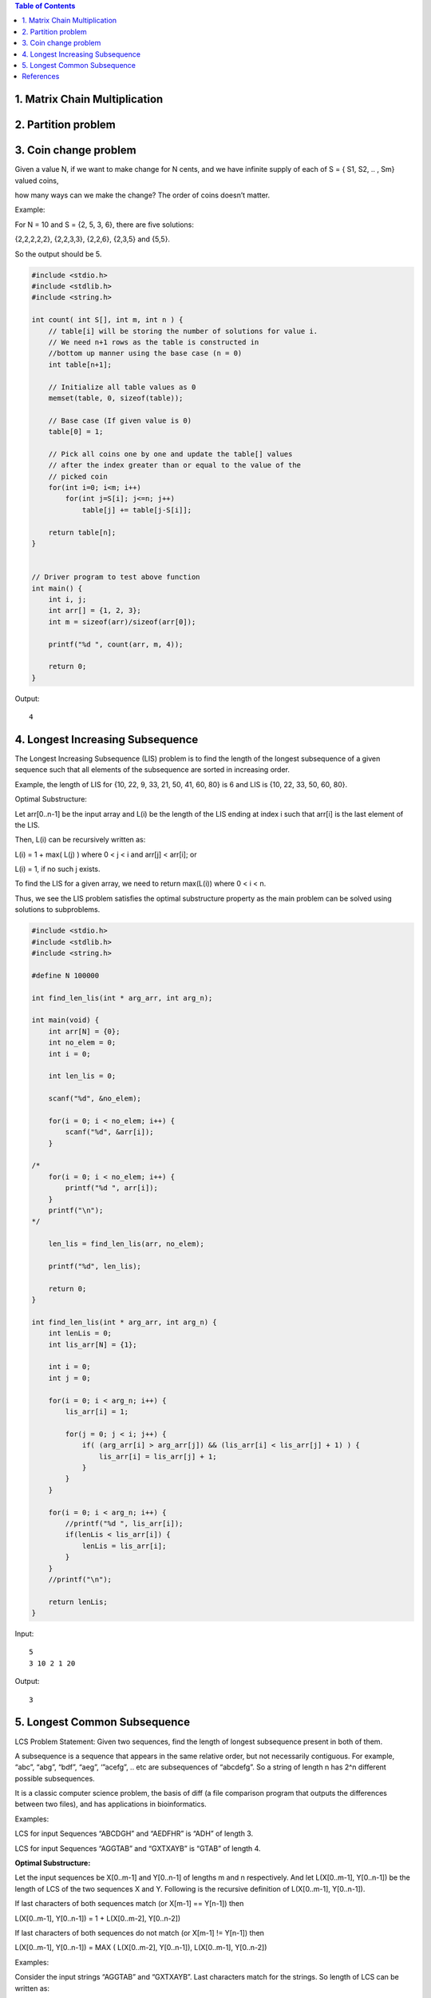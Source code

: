 

.. contents:: Table of Contents


1.	Matrix Chain Multiplication
---------------------------------


2.	Partition problem
-------------------------


3.	Coin change problem
-----------------------------


Given a value N, if we want to make change for N cents, and we have infinite supply of each of S = { S1, S2, .. , Sm} valued coins, 

how many ways can we make the change? The order of coins doesn’t matter.

Example:

For N = 10 and S = {2, 5, 3, 6}, there are five solutions: 

{2,2,2,2,2}, {2,2,3,3}, {2,2,6}, {2,3,5} and {5,5}. 

So the output should be 5.



.. code:: cpp

    #include <stdio.h>
    #include <stdlib.h>
    #include <string.h>

    int count( int S[], int m, int n ) {
        // table[i] will be storing the number of solutions for value i. 
        // We need n+1 rows as the table is constructed in 
        //bottom up manner using the base case (n = 0)
        int table[n+1];
        
        // Initialize all table values as 0
        memset(table, 0, sizeof(table));
        
        // Base case (If given value is 0)
        table[0] = 1;
        
        // Pick all coins one by one and update the table[] values
        // after the index greater than or equal to the value of the
        // picked coin
        for(int i=0; i<m; i++)
            for(int j=S[i]; j<=n; j++)
                table[j] += table[j-S[i]];
        
        return table[n];
    }


    // Driver program to test above function
    int main() {
        int i, j;
        int arr[] = {1, 2, 3};
        int m = sizeof(arr)/sizeof(arr[0]);
        
        printf("%d ", count(arr, m, 4));
        
        return 0;
    }

Output::

    4



.. code:: cpp

4.  Longest Increasing Subsequence
-------------------------------------

The Longest Increasing Subsequence (LIS) problem is to find the length of the longest subsequence of a given sequence such that all elements of the subsequence are sorted in increasing order. 

Example, the length of LIS for {10, 22, 9, 33, 21, 50, 41, 60, 80} is 6 and LIS is {10, 22, 33, 50, 60, 80}.

Optimal Substructure:

Let arr[0..n-1] be the input array and L(i) be the length of the LIS ending at index i such that arr[i] is the last element of the LIS.

Then, L(i) can be recursively written as:

L(i) = 1 + max( L(j) ) where 0 < j < i and arr[j] < arr[i]; or

L(i) = 1, if no such j exists.

To find the LIS for a given array, we need to return max(L(i)) where 0 < i < n.

Thus, we see the LIS problem satisfies the optimal substructure property as the main problem can be solved using solutions to subproblems.

.. code:: cpp

    #include <stdio.h>
    #include <stdlib.h>
    #include <string.h>

    #define N 100000

    int find_len_lis(int * arg_arr, int arg_n);

    int main(void) {
        int arr[N] = {0};	
        int no_elem = 0;
        int i = 0;
        
        int len_lis = 0;
        
        scanf("%d", &no_elem);	
        
        for(i = 0; i < no_elem; i++) {
            scanf("%d", &arr[i]);
        }
        
    /*	
        for(i = 0; i < no_elem; i++) {
            printf("%d ", arr[i]);
        }	
        printf("\n");
    */
        
        len_lis = find_len_lis(arr, no_elem);
        
        printf("%d", len_lis);
        
        return 0;
    }

    int find_len_lis(int * arg_arr, int arg_n) {
        int lenLis = 0;	
        int lis_arr[N] = {1};
        
        int i = 0;
        int j = 0;
            
        for(i = 0; i < arg_n; i++) {
            lis_arr[i] = 1;
            
            for(j = 0; j < i; j++) {
                if( (arg_arr[i] > arg_arr[j]) && (lis_arr[i] < lis_arr[j] + 1) ) {
                    lis_arr[i] = lis_arr[j] + 1;
                }
            }
        }
        
        for(i = 0; i < arg_n; i++) {
            //printf("%d ", lis_arr[i]);
            if(lenLis < lis_arr[i]) {
                lenLis = lis_arr[i];
            }		
        }	
        //printf("\n");
        
        return lenLis;
    }

Input::

    5
    3 10 2 1 20

Output::

    3



5.  Longest Common Subsequence
----------------------------------

LCS Problem Statement: Given two sequences, find the length of longest subsequence present in both of them. 

A subsequence is a sequence that appears in the same relative order, but not necessarily contiguous. For example, “abc”, “abg”, “bdf”, “aeg”, ‘”acefg”, .. etc are subsequences of “abcdefg”. So a string of length n has 2^n different possible subsequences.

It is a classic computer science problem, the basis of diff (a file comparison program that outputs the differences between two files), and has applications in bioinformatics.

Examples:

LCS for input Sequences “ABCDGH” and “AEDFHR” is “ADH” of length 3.

LCS for input Sequences “AGGTAB” and “GXTXAYB” is “GTAB” of length 4.

**Optimal Substructure:**

Let the input sequences be X[0..m-1] and Y[0..n-1] of lengths m and n respectively. And let L(X[0..m-1], Y[0..n-1]) be the length of LCS of the two sequences X and Y. Following is the recursive definition of L(X[0..m-1], Y[0..n-1]).

If last characters of both sequences match (or X[m-1] == Y[n-1]) then

L(X[0..m-1], Y[0..n-1]) = 1 + L(X[0..m-2], Y[0..n-2])

If last characters of both sequences do not match (or X[m-1] != Y[n-1]) then

L(X[0..m-1], Y[0..n-1]) = MAX ( L(X[0..m-2], Y[0..n-1]), L(X[0..m-1], Y[0..n-2])

Examples:

Consider the input strings “AGGTAB” and “GXTXAYB”. Last characters match for the strings. So length of LCS can be written as:

L(“AGGTAB”, “GXTXAYB”) = 1 + L(“AGGTA”, “GXTXAY”)

Consider the input strings “ABCDGH” and “AEDFHR. Last characters do not match for the strings. So length of LCS can be written as:

L(“ABCDGH”, “AEDFHR”) = MAX ( L(“ABCDG”, “AEDFHR”), L(“ABCDGH”, “AEDFH”) )

So the LCS problem has optimal substructure property as the main problem can be solved using solutions to subproblems.

.. code:: cpp

    /* Dynamic Programming C/C++ implementation of LCS problem */
    #include <iostream>
    
    int max(int a, int b);
    
    /* Returns length of LCS for X[0..m-1], Y[0..n-1] */
    int lcs( char *X, char *Y, int m, int n ) {
        int L[m+1][n+1];
        int i, j;
        
        /* Following steps build L[m+1][n+1] in bottom up fashion. Note 
            that L[i][j] contains length of LCS of X[0..i-1] and Y[0..j-1] */
        for (i=0; i<=m; i++)
        {
            for (j=0; j<=n; j++)
            {
            if (i == 0 || j == 0)
                L[i][j] = 0;
        
            else if (X[i-1] == Y[j-1])
                L[i][j] = L[i-1][j-1] + 1;
        
            else
                L[i][j] = max(L[i-1][j], L[i][j-1]);
            }
        }
            
        /* L[m][n] contains length of LCS for X[0..n-1] and Y[0..m-1] */
        return L[m][n];
    }
    
    /* Utility function to get max of 2 integers */
    int max(int a, int b) {
        return (a > b)? a : b;
    }
    
    /* Driver program to test above function */
    int main() {
        char X[] = "AGGTAB";
        char Y[] = "GXTXAYB";
        
        int m = strlen(X);
        int n = strlen(Y);
        
        printf("Length of LCS is %d", lcs( X, Y, m, n ) );
        
        return 0;
    }

Output::

    Length of LCS is 4


References
---------------

https://www.geeksforgeeks.org/dynamic-programming/

